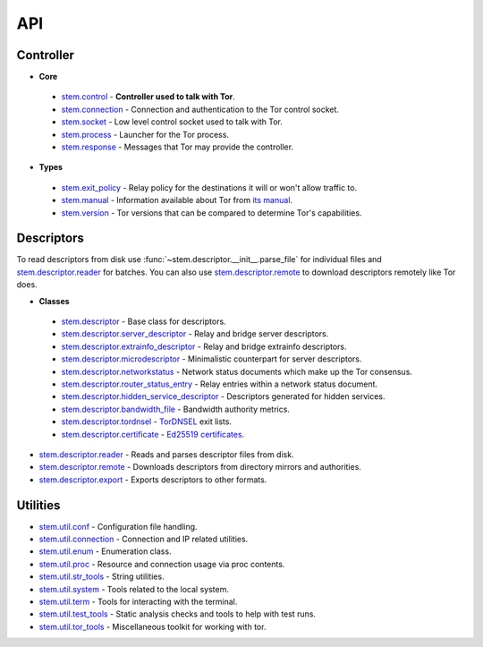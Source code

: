 API
===

Controller
----------

* **Core**

 * `stem.control <api/control.html>`_ - **Controller used to talk with Tor**.
 * `stem.connection <api/connection.html>`_ - Connection and authentication to the Tor control socket.
 * `stem.socket <api/socket.html>`_ - Low level control socket used to talk with Tor.
 * `stem.process <api/process.html>`_ - Launcher for the Tor process.
 * `stem.response <api/response.html>`_ - Messages that Tor may provide the controller.

* **Types**

 * `stem.exit_policy <api/exit_policy.html>`_ - Relay policy for the destinations it will or won't allow traffic to.
 * `stem.manual <api/manual.html>`_ - Information available about Tor from `its manual <https://www.torproject.org/docs/tor-manual.html.en>`_.
 * `stem.version <api/version.html>`_ - Tor versions that can be compared to determine Tor's capabilities.

Descriptors
-----------

To read descriptors from disk use :func:`~stem.descriptor.__init__.parse_file` for
individual files and `stem.descriptor.reader
<api/descriptor/reader.html>`_ for batches. You can also use
`stem.descriptor.remote <api/descriptor/remote.html>`_ to download descriptors
remotely like Tor does.

* **Classes**

 * `stem.descriptor <api/descriptor/descriptor.html>`_ - Base class for descriptors.
 * `stem.descriptor.server_descriptor <api/descriptor/server_descriptor.html>`_ - Relay and bridge server descriptors.
 * `stem.descriptor.extrainfo_descriptor <api/descriptor/extrainfo_descriptor.html>`_ - Relay and bridge extrainfo descriptors.
 * `stem.descriptor.microdescriptor <api/descriptor/microdescriptor.html>`_ - Minimalistic counterpart for server descriptors.
 * `stem.descriptor.networkstatus <api/descriptor/networkstatus.html>`_ - Network status documents which make up the Tor consensus.
 * `stem.descriptor.router_status_entry <api/descriptor/router_status_entry.html>`_ - Relay entries within a network status document.
 * `stem.descriptor.hidden_service_descriptor <api/descriptor/hidden_service_descriptor.html>`_ - Descriptors generated for hidden services.
 * `stem.descriptor.bandwidth_file <api/descriptor/bandwidth_file.html>`_ - Bandwidth authority metrics.
 * `stem.descriptor.tordnsel <api/descriptor/tordnsel.html>`_ - `TorDNSEL <https://www.torproject.org/projects/tordnsel.html.en>`_ exit lists.
 * `stem.descriptor.certificate <api/descriptor/certificate.html>`_ - `Ed25519 certificates <https://gitweb.torproject.org/torspec.git/tree/cert-spec.txt>`_.

* `stem.descriptor.reader <api/descriptor/reader.html>`_ - Reads and parses descriptor files from disk.
* `stem.descriptor.remote <api/descriptor/remote.html>`_ - Downloads descriptors from directory mirrors and authorities.
* `stem.descriptor.export <api/descriptor/export.html>`_ - Exports descriptors to other formats.

Utilities
---------

* `stem.util.conf <api/util/conf.html>`_ - Configuration file handling.
* `stem.util.connection <api/util/connection.html>`_ - Connection and IP related utilities.
* `stem.util.enum <api/util/enum.html>`_ - Enumeration class.
* `stem.util.proc <api/util/proc.html>`_ - Resource and connection usage via proc contents.
* `stem.util.str_tools <api/util/str_tools.html>`_ - String utilities.
* `stem.util.system <api/util/system.html>`_ - Tools related to the local system.
* `stem.util.term <api/util/term.html>`_ - Tools for interacting with the terminal.
* `stem.util.test_tools <api/util/test_tools.html>`_ - Static analysis checks and tools to help with test runs.
* `stem.util.tor_tools <api/util/tor_tools.html>`_ - Miscellaneous toolkit for working with tor.

